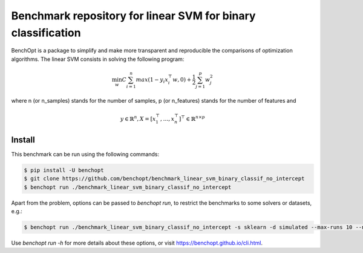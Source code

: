 Benchmark repository for linear SVM for binary classification
=============================================================

|Build Status| |Python 3.6+|

BenchOpt is a package to simplify and make more transparent and
reproducible the comparisons of optimization algorithms.
The linear SVM consists in solving the following program:

.. math::

    \min_w C \sum_{i=1}^{n} max(1 - y_i x_i^\top w, 0) + \frac{1}{2} \sum_{j=1}^p w_j^2

where n (or n_samples) stands for the number of samples, p (or n_features) stands for the number of features and

.. math::

 y \in \mathbb{R}^n, X = [x_1^\top, \dots, x_n^\top]^\top \in \mathbb{R}^{n \times p}

Install
--------

This benchmark can be run using the following commands:

.. code-block::

   $ pip install -U benchopt
   $ git clone https://github.com/benchopt/benchmark_linear_svm_binary_classif_no_intercept
   $ benchopt run ./benchmark_linear_svm_binary_classif_no_intercept

Apart from the problem, options can be passed to `benchopt run`, to restrict the benchmarks to some solvers or datasets, e.g.:

.. code-block::

	$ benchopt run ./benchmark_linear_svm_binary_classif_no_intercept -s sklearn -d simulated --max-runs 10 --n-repetitions 10


Use `benchopt run -h` for more details about these options, or visit https://benchopt.github.io/cli.html.

.. |Build Status| image:: https://github.com/benchopt/benchmark_linear_svm_binary_classif_no_intercept/workflows/Tests/badge.svg
   :target: https://github.com/benchopt/benchmark_linear_svm_binary_classif_no_intercept/actions
.. |Python 3.6+| image:: https://img.shields.io/badge/python-3.6%2B-blue
   :target: https://www.python.org/downloads/release/python-360/
